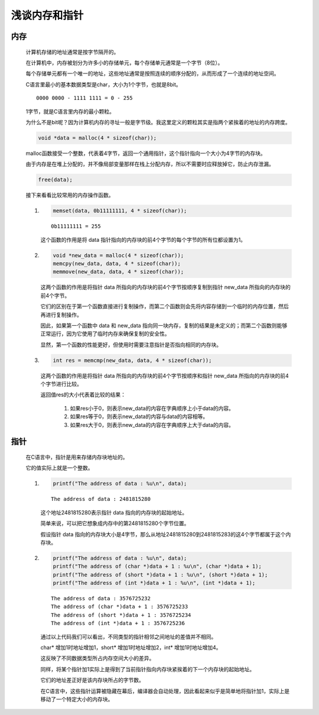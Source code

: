浅谈内存和指针
=======================

内存
*******

    计算机存储的地址通常是按字节隔开的。
    
    在计算机中，内存被划分为许多小的存储单元，每个存储单元通常是一个字节（8位）。
    
    每个存储单元都有一个唯一的地址，这些地址通常是按照连续的顺序分配的，从而形成了一个连续的地址空间。

    C语言里最小的基本数据类型是char，大小为1个字节，也就是8bit。

    ::

        0000 0000 - 1111 1111 = 0 - 255

    1字节，就是C语言里内存的最小颗粒。
    
    为什么不是bit呢？因为计算机内存的寻址一般是字节级。我这里定义的颗粒其实是指两个紧挨着的地址的内存跨度。

    .. code-block:: C

        void *data = malloc(4 * sizeof(char));

    malloc函数接受一个整数，代表着4字节，返回一个通用指针，这个指针指向一个大小为4字节的内存块。

    由于内存是在堆上分配的，并不像局部变量那样在栈上分配内存，所以不需要时应释放掉它，防止内存泄漏。

    .. code-block:: C

        free(data);

    接下来看看比较常用的内存操作函数。

    #.
        .. code-block:: C

            memset(data, 0b11111111, 4 * sizeof(char));

        ::

            0b11111111 = 255

        这个函数的作用是将 data 指针指向的内存块的前4个字节的每个字节的所有位都设置为1。

    #. 
        .. code-block:: C

            void *new_data = malloc(4 * sizeof(char));
            memcpy(new_data, data, 4 * sizeof(char));
            memmove(new_data, data, 4 * sizeof(char));

        这两个函数的作用是将指针 data 所指向的内存块的前4个字节按顺序复制到指针 new_data 所指向的内存块的前4个字节。

        它们的区别在于第一个函数直接进行复制操作，而第二个函数则会先将内容存储到一个临时的内存位置，然后再进行复制操作。

        因此，如果第一个函数中 data 和 new_data 指向同一块内存，复制的结果是未定义的；而第二个函数则能够正常运行，因为它使用了临时内存来确保复制的安全性。
        
        显然，第一个函数的性能更好，但使用时需要注意指针是否指向相同的内存块。

    #. 
        .. code-block:: C

            int res = memcmp(new_data, data, 4 * sizeof(char));
        
        这两个函数的作用是将指针 data 所指向的内存块的前4个字节按顺序和指针 new_data 所指向的内存块的前4个字节进行比较。

        返回值res的大小代表着比较的结果：

            #. 如果res小于0，则表示new_data的内容在字典顺序上小于data的内容。
            #. 如果res等于0，则表示new_data的内容与data的内容相等。
            #. 如果res大于0，则表示new_data的内容在字典顺序上大于data的内容。

指针
********

    在C语言中，指针是用来存储内存块地址的。

    它的值实际上就是一个整数。

    #.
        .. code-block:: C 

            printf("The address of data : %u\n", data);
        
        ::

            The address of data : 2481815280

        这个地址2481815280表示指针 data 指向的内存块的起始地址。

        简单来说，可以把它想象成内存中的第2481815280个字节位置。

        假设指针 data 指向的内存块大小是4字节，那么从地址2481815280到2481815283的这4个字节都属于这个内存块。
        
    #.    
        .. code-block:: C 

            printf("The address of data : %u\n", data);
            printf("The address of (char *)data + 1 : %u\n", (char *)data + 1);
            printf("The address of (short *)data + 1 : %u\n", (short *)data + 1);
            printf("The address of (int *)data + 1 : %u\n", (int *)data + 1);

        ::

            The address of data : 3576725232
            The address of (char *)data + 1 : 3576725233
            The address of (short *)data + 1 : 3576725234
            The address of (int *)data + 1 : 3576725236     

        通过以上代码我们可以看出，不同类型的指针相邻之间地址的差值并不相同。

        char* 增加1时地址增加1，short* 增加1时地址增加2，int* 增加1时地址增加4。

        这反映了不同数据类型所占内存空间大小的差异。

        同样，将某个指针加1实际上是得到了当前指针指向内存块紧挨着的下一个内存块的起始地址。

        它们的地址差正好是该内存块所占的字节数。

        在C语言中，这些指针运算被隐藏在幕后，编译器会自动处理，因此看起来似乎是简单地将指针加1，实际上是移动了一个特定大小的内存块。